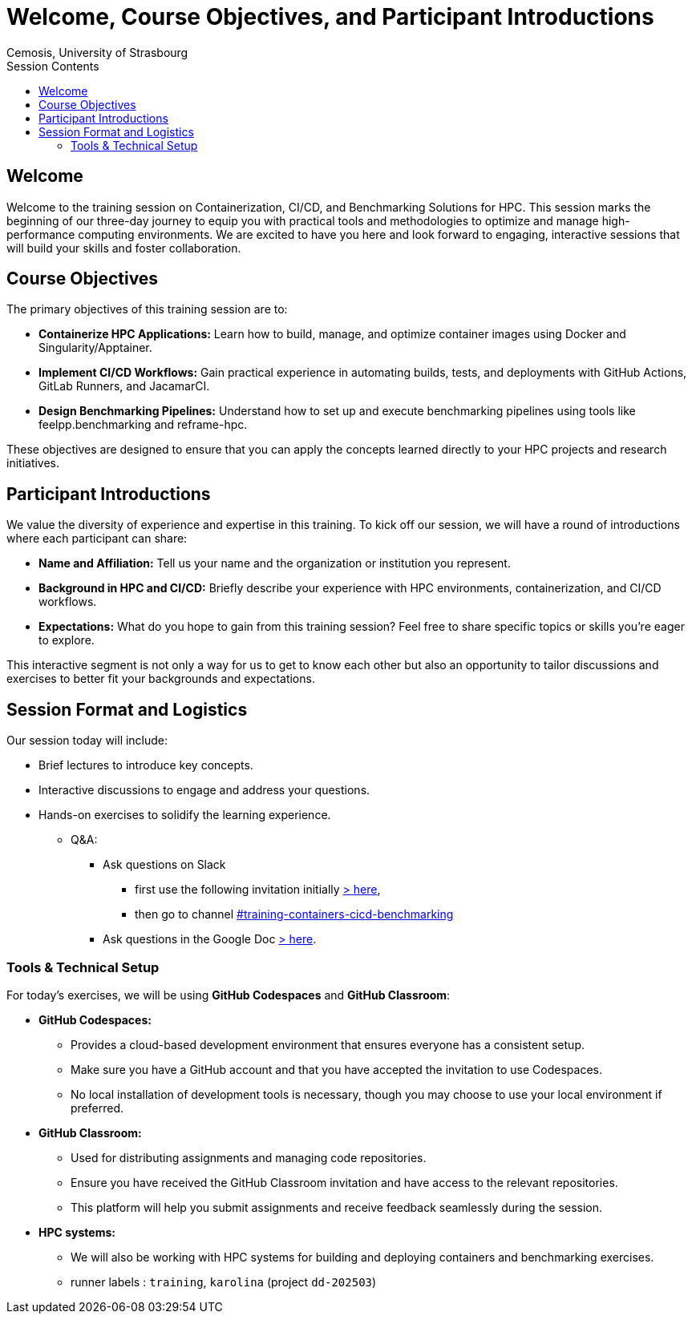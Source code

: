 = Welcome, Course Objectives, and Participant Introductions
:author: Cemosis, University of Strasbourg
:date: 2025-03-24
:toc:
:toc-title: Session Contents

== Welcome

Welcome to the training session on Containerization, CI/CD, and Benchmarking Solutions for HPC. 
This session marks the beginning of our three-day journey to equip you with practical tools and methodologies to optimize and manage high-performance computing environments. 
We are excited to have you here and look forward to engaging, interactive sessions that will build your skills and foster collaboration.

== Course Objectives

The primary objectives of this training session are to:

* **Containerize HPC Applications:** Learn how to build, manage, and optimize container images using Docker and Singularity/Apptainer.
* **Implement CI/CD Workflows:** Gain practical experience in automating builds, tests, and deployments with GitHub Actions, GitLab Runners, and JacamarCI.
* **Design Benchmarking Pipelines:** Understand how to set up and execute benchmarking pipelines using tools like feelpp.benchmarking and reframe-hpc.

These objectives are designed to ensure that you can apply the concepts learned directly to your HPC projects and research initiatives.

== Participant Introductions

We value the diversity of experience and expertise in this training. 
To kick off our session, we will have a round of introductions where each participant can share:

* **Name and Affiliation:** Tell us your name and the organization or institution you represent.
* **Background in HPC and CI/CD:** Briefly describe your experience with HPC environments, containerization, and CI/CD workflows.
* **Expectations:** What do you hope to gain from this training session? Feel free to share specific topics or skills you’re eager to explore.

This interactive segment is not only a way for us to get to know each other but also an opportunity to tailor discussions and exercises to better fit your backgrounds and expectations.

== Session Format and Logistics

Our session today will include:

- Brief lectures to introduce key concepts.
- Interactive discussions to engage and address your questions.
- Hands-on exercises to solidify the learning experience.
* Q&A: 
** Ask questions on Slack 
*** first use the following invitation initially https://join.slack.com/t/hidalgo2/shared_invite/zt-3231n1m7a-R44KC3C2RkwWXjAJ6SrUJw[> here,window=_blank], 
*** then go to channel https://hidalgo2.slack.com/archives/C08JPRB0CPM[#training-containers-cicd-benchmarking,window=_blank]
** Ask questions in the Google Doc https://docs.google.com/document/d/19zFEGlt7NXwJX03fuNByL90w7Zj-FC9FoM3Rx6hUGMI/edit?usp=sharing[> here,window=_blank].

=== Tools & Technical Setup

For today’s exercises, we will be using **GitHub Codespaces** and **GitHub Classroom**:

* **GitHub Codespaces:**  
  - Provides a cloud-based development environment that ensures everyone has a consistent setup.
  - Make sure you have a GitHub account and that you have accepted the invitation to use Codespaces.
  - No local installation of development tools is necessary, though you may choose to use your local environment if preferred.

* **GitHub Classroom:**  
  - Used for distributing assignments and managing code repositories.
  - Ensure you have received the GitHub Classroom invitation and have access to the relevant repositories.
  - This platform will help you submit assignments and receive feedback seamlessly during the session.

* **HPC systems:**
    - We will also be working with HPC systems for building and deploying containers and benchmarking exercises.
    - runner labels : `training`, `karolina` (project `dd-202503`)

